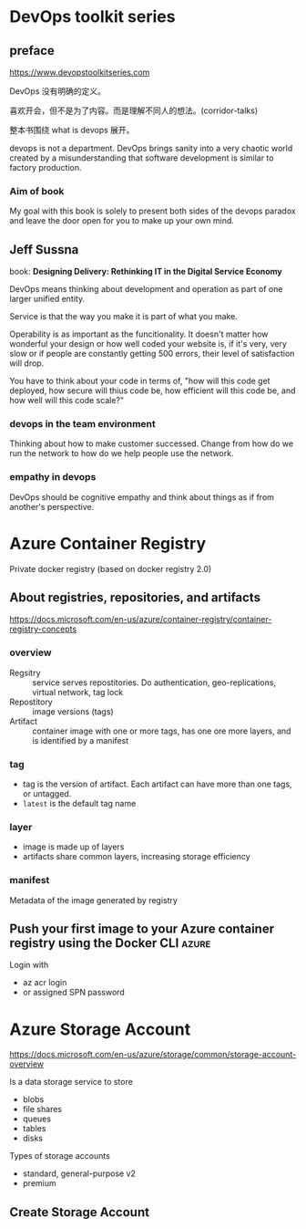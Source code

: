 * DevOps toolkit series

** preface  

https://www.devopstoolkitseries.com

DevOps 没有明确的定义。

喜欢开会，但不是为了内容。而是理解不同人的想法。(corridor-talks)

整本书围绕 what is devops 展开。

devops is not a department. DevOps brings sanity into a very chaotic
world created by a misunderstanding that software development is
similar to factory production.

*** Aim of book

My goal with this book is solely to present both sides of the devops
paradox and leave the door open for you to make up your own mind.

** Jeff Sussna

book: **Designing Delivery: Rethinking IT in the Digital Service
Economy**

DevOps means thinking about development and operation as part of one
larger unified entity.

Service is that the way you make it is part of what you make.

Operability is as important as the funcitionality. It doesn't matter
how wonderful your design or how well coded your website is, if it's
very, very slow or if people are constantly getting 500 errors, their
level of satisfaction will drop.

You have to think about your code in terms of, "how will this code get
deployed, how secure will thius code be, how efficient will this code
be, and how well will this code scale?"

*** devops in the team environment

Thinking about how to make customer successed. Change from how do we
run the network to how do we help people use the network.

*** empathy in devops

DevOps should be cognitive empathy and think about things as if from
another's perspective.

* Azure Container Registry

Private docker registry (based on docker registry 2.0)

** About registries, repositories, and artifacts

https://docs.microsoft.com/en-us/azure/container-registry/container-registry-concepts

*** overview

- Regsitry :: service serves repostitories. Do authentication, geo-replications, virtual network, tag lock
- Repostitory :: image versions (tags)
- Artifact :: container image with one or more tags, has one ore more layers, and is identified by a manifest

*** tag

- tag is the version of artifact. Each artifact can have more than one tags, or untagged.
- =latest= is the default tag name

*** layer

- image is made up of layers
- artifacts share common layers, increasing storage efficiency

*** manifest

Metadata of the image generated by registry

** Push your first image to your Azure container registry using the Docker CLI :azure:

Login with
- az acr login
- or assigned SPN password

* Azure Storage Account

https://docs.microsoft.com/en-us/azure/storage/common/storage-account-overview

Is a data storage service to store
- blobs
- file shares
- queues
- tables
- disks

Types of storage accounts

- standard, general-purpose v2
- premium

** Create Storage Account

